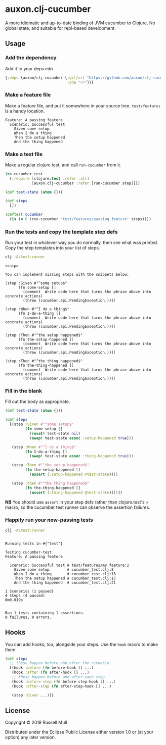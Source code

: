 * auxon.clj-cucumber
A more idiomatic and up-to-date binding of JVM cucumber to Clojure. No global
state, and suitable for repl-based development.

** Usage
*** Add the dependency
Add it to your deps.edn

#+begin_src clojure
  {:deps {auxon/clj-cucumber {:git/url "https://github.com/auxon/clj-cucumber"
                              :sha "<>"}}}
#+end_src

*** Make a feature file
Make a feature file, and put it somewhere in your source tree. =test/features=
is a handy location.

#+begin_src feature
  Feature: A passing feature
    Scenario: Successful test
      Given some setup
      When I do a thing
      Then the setup happened
      And the thing happened
#+end_src
*** Make a test file
Make a regular clojure test, and call =run-cucumber= from it. 

#+begin_src clojure
  (ns cucumber-test
    (:require [clojure.test :refer :all]
              [auxon.clj-cucumber :refer [run-cucumber step]]))

  (def test-state (atom {}))

  (def steps
    [])

  (deftest cucumber
    (is (= 0 (run-cucumber "test/features/passing.feature" steps))))
#+end_src

*** Run the tests and copy the template step defs
Run your test in whatever way you do normally, then see what was printed. Copy
the step templates into your list of steps.

#+begin_src sh :results verbatim
  clj -A:test:runner
#+end_src

#+begin_example
<snip>

You can implement missing steps with the snippets below:

(step :Given #"^some setup$"
      (fn some-setup []
        (comment  Write code here that turns the phrase above into concrete actions)
        (throw (cucumber.api.PendingException.))))

(step :When #"^I do a thing$"
      (fn I-do-a-thing []
        (comment  Write code here that turns the phrase above into concrete actions)
        (throw (cucumber.api.PendingException.))))

(step :Then #"^the setup happened$"
      (fn the-setup-happened []
        (comment  Write code here that turns the phrase above into concrete actions)
        (throw (cucumber.api.PendingException.))))

(step :Then #"^the thing happened$"
      (fn the-thing-happened []
        (comment  Write code here that turns the phrase above into concrete actions)
        (throw (cucumber.api.PendingException.))))
#+end_example

*** Fill in the blank
Fill out the body as appropriate.

#+begin_src clojure
  (def test-state (atom {}))

  (def steps
    [(step :Given #"^some setup$"
           (fn some-setup []
             (reset! test-state nil)
             (swap! test-state assoc :setup-happened true)))

     (step :When #"^I do a thing$"
           (fn I-do-a-thing []
             (swap! test-state assoc :thing-happened true)))

     (step :Then #"^the setup happened$"
           (fn the-setup-happened []
             (assert (:setup-happened @test-state))))

     (step :Then #"^the thing happened$"
           (fn the-thing-happened []
             (assert (:thing-happened @test-state))))])
#+end_src

*NB* You should use =assert= in your step defs rather than clojure.test's =
macro, so the cucumber test runner can observe the assertion failures.

*** Happily run your now-passing tests
#+begin_src sh :results verbatim
  clj -A:test:runner
#+end_src

#+begin_example

Running tests in #{"test"}

Testing cucumber-test
Feature: A passing feature

  Scenario: Successful test # test/features/my.feature:2
    Given some setup        # cucumber_test.clj:8
    When I do a thing       # cucumber_test.clj:13
    Then the setup happened # cucumber_test.clj:17
    And the thing happened  # cucumber_test.clj:21

1 Scenarios (1 passed)
4 Steps (4 passed)
0m0.019s


Ran 1 tests containing 1 assertions.
0 failures, 0 errors.
#+end_example

** Hooks
You can add hooks, too, alongside your steps. Use the =hook= macro to make them.
#+begin_src clojure
  (def steps
    ;; these happen before and after the scenario
    [(hook :before (fn before-hook [] ...)
     (hook :after (fn after-hook [] ...)
     ;; these happen before and after each step
     (hook :before-step (fn before-step-hook [] ...)
     (hook :after-step (fn after-step-hook [] ...)

     (step :Given ...)])
#+end_src
** License
Copyright © 2019 Russell Mull

Distributed under the Eclipse Public License either version 1.0 or (at
your option) any later version.
